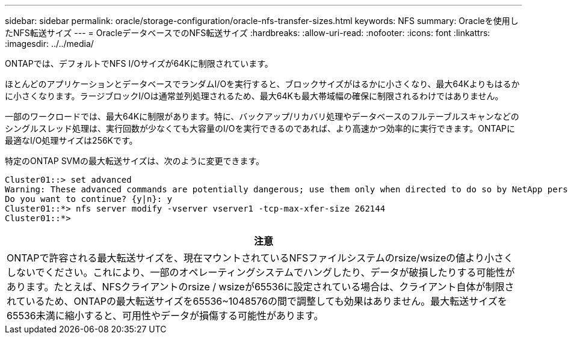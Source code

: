 ---
sidebar: sidebar 
permalink: oracle/storage-configuration/oracle-nfs-transfer-sizes.html 
keywords: NFS 
summary: Oracleを使用したNFS転送サイズ 
---
= OracleデータベースでのNFS転送サイズ
:hardbreaks:
:allow-uri-read: 
:nofooter: 
:icons: font
:linkattrs: 
:imagesdir: ../../media/


[role="lead"]
ONTAPでは、デフォルトでNFS I/Oサイズが64Kに制限されています。

ほとんどのアプリケーションとデータベースでランダムI/Oを実行すると、ブロックサイズがはるかに小さくなり、最大64Kよりもはるかに小さくなります。ラージブロックI/Oは通常並列処理されるため、最大64Kも最大帯域幅の確保に制限されるわけではありません。

一部のワークロードでは、最大64Kに制限があります。特に、バックアップ/リカバリ処理やデータベースのフルテーブルスキャンなどのシングルスレッド処理は、実行回数が少なくても大容量のI/Oを実行できるのであれば、より高速かつ効率的に実行できます。ONTAPに最適なI/O処理サイズは256Kです。

特定のONTAP SVMの最大転送サイズは、次のように変更できます。

....
Cluster01::> set advanced
Warning: These advanced commands are potentially dangerous; use them only when directed to do so by NetApp personnel.
Do you want to continue? {y|n}: y
Cluster01::*> nfs server modify -vserver vserver1 -tcp-max-xfer-size 262144
Cluster01::*>
....
|===
| 注意 


| ONTAPで許容される最大転送サイズを、現在マウントされているNFSファイルシステムのrsize/wsizeの値より小さくしないでください。これにより、一部のオペレーティングシステムでハングしたり、データが破損したりする可能性があります。たとえば、NFSクライアントのrsize / wsizeが65536に設定されている場合は、クライアント自体が制限されているため、ONTAPの最大転送サイズを65536~1048576の間で調整しても効果はありません。最大転送サイズを65536未満に縮小すると、可用性やデータが損傷する可能性があります。 
|===